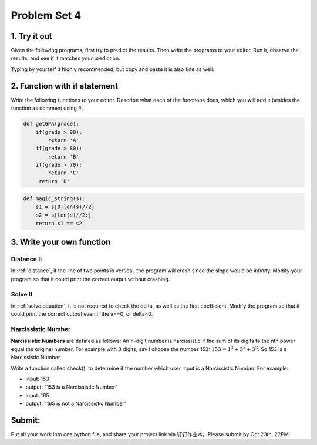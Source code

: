 .. _hw4:

Problem Set 4
======================
1. Try it out
------------
Given the following programs, first try to predict the results. Then write the programs to your editor. Run it, observe the results, and see if it matches your prediction.

Typing by yourself if highly recommended, but copy and paste it is also fine as well.

.. code-block:: python
    regularPrice = 100;
    onClearance = True;
    hasCoupon = False;
    finalPrice = regularPrice
    if(onClearance):
        finalPrice = finalPrice - finalPrice * 0.25
    if(hasCoupon):
        finalPrice = finalPrice - 5.0
    print(finalPrice)

.. code-block:: python
    x = 7
    if (x < 7):
        x = 2 * x
    if (x % 3 == 1):
        x = x + 2;
    print(3 * x);

2. Function with if statement
----------------
Write the following functions to your editor. Describe what each of the functions does, which you will add it besides the function as comment using #.

.. code-block:: python

    def getGPA(grade):
        if(grade > 90):
            return 'A'
        if(grade > 80):
            return 'B'
        if(grade > 70):
            return 'C'
         return 'D'

.. code-block:: python

    def magic_string(s):
        s1 = s[0:len(s)//2]
        s2 = s[len(s)//2:]
        return s1 == s2

3. Write your own function
----------------------
Distance II
+++++++++++
In :ref:`distance`, if the line of two points is vertical, the program will crash since the slope would be infinity. Modify your program so that it could print the correct output without crashing.

Solve II
+++++++++++
In :ref:`solve equation`, it is not required to check the delta, as well as the first coefficient. Modify the program so that if could print the correct output even if the a==0, or delta<0.

Narcissistic Number
+++++++++++++++++++
**Narcissistic Numbers** are defined as follows: An n-digit number is narcissistic if the sum of its digits to the nth power equal the original number. For example with 3 digits, say I choose the number 153: :math:`153 = 1^{3} + 5^{3} + 3^{3}`. So 153 is a Narcissistic Number.

Write a function called check(), to determine if the number which user input is a Narcissistic Number. For example:

* input: 153
* output: "153 is a Narcissistic Number"

* input: 165
* output: "165 is not a Narcissistic Number"


Submit:
-----------

Put all your work into one python file, and share your project link via 钉钉作业本。Please submit by Oct 23th, 22PM.

